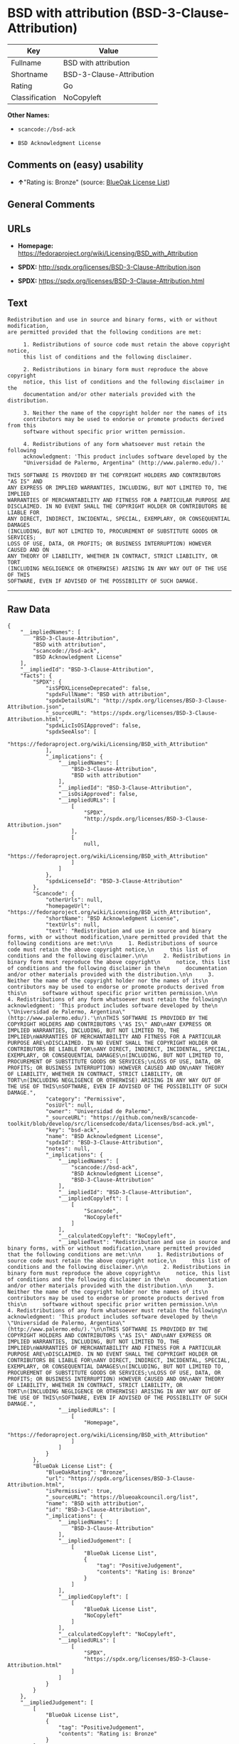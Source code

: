 * BSD with attribution (BSD-3-Clause-Attribution)

| Key              | Value                      |
|------------------+----------------------------|
| Fullname         | BSD with attribution       |
| Shortname        | BSD-3-Clause-Attribution   |
| Rating           | Go                         |
| Classification   | NoCopyleft                 |

*Other Names:*

- =scancode://bsd-ack=

- =BSD Acknowledgment License=

** Comments on (easy) usability

- *↑*"Rating is: Bronze" (source:
  [[https://blueoakcouncil.org/list][BlueOak License List]])

** General Comments

** URLs

- *Homepage:*
  https://fedoraproject.org/wiki/Licensing/BSD_with_Attribution

- *SPDX:* http://spdx.org/licenses/BSD-3-Clause-Attribution.json

- *SPDX:* https://spdx.org/licenses/BSD-3-Clause-Attribution.html

** Text

#+BEGIN_EXAMPLE
  Redistribution and use in source and binary forms, with or without modification,
  are permitted provided that the following conditions are met:

       1. Redistributions of source code must retain the above copyright notice,
       this list of conditions and the following disclaimer.

       2. Redistributions in binary form must reproduce the above copyright
       notice, this list of conditions and the following disclaimer in the
       documentation and/or other materials provided with the distribution.

       3. Neither the name of the copyright holder nor the names of its
       contributors may be used to endorse or promote products derived from this
       software without specific prior written permission.

       4. Redistributions of any form whatsoever must retain the following
       acknowledgment: 'This product includes software developed by the
       "Universidad de Palermo, Argentina" (http://www.palermo.edu/).'

  THIS SOFTWARE IS PROVIDED BY THE COPYRIGHT HOLDERS AND CONTRIBUTORS "AS IS" AND
  ANY EXPRESS OR IMPLIED WARRANTIES, INCLUDING, BUT NOT LIMITED TO, THE IMPLIED
  WARRANTIES OF MERCHANTABILITY AND FITNESS FOR A PARTICULAR PURPOSE ARE
  DISCLAIMED. IN NO EVENT SHALL THE COPYRIGHT HOLDER OR CONTRIBUTORS BE LIABLE FOR
  ANY DIRECT, INDIRECT, INCIDENTAL, SPECIAL, EXEMPLARY, OR CONSEQUENTIAL DAMAGES
  (INCLUDING, BUT NOT LIMITED TO, PROCUREMENT OF SUBSTITUTE GOODS OR SERVICES;
  LOSS OF USE, DATA, OR PROFITS; OR BUSINESS INTERRUPTION) HOWEVER CAUSED AND ON
  ANY THEORY OF LIABILITY, WHETHER IN CONTRACT, STRICT LIABILITY, OR TORT
  (INCLUDING NEGLIGENCE OR OTHERWISE) ARISING IN ANY WAY OUT OF THE USE OF THIS
  SOFTWARE, EVEN IF ADVISED OF THE POSSIBILITY OF SUCH DAMAGE.
#+END_EXAMPLE

--------------

** Raw Data

#+BEGIN_EXAMPLE
  {
      "__impliedNames": [
          "BSD-3-Clause-Attribution",
          "BSD with attribution",
          "scancode://bsd-ack",
          "BSD Acknowledgment License"
      ],
      "__impliedId": "BSD-3-Clause-Attribution",
      "facts": {
          "SPDX": {
              "isSPDXLicenseDeprecated": false,
              "spdxFullName": "BSD with attribution",
              "spdxDetailsURL": "http://spdx.org/licenses/BSD-3-Clause-Attribution.json",
              "_sourceURL": "https://spdx.org/licenses/BSD-3-Clause-Attribution.html",
              "spdxLicIsOSIApproved": false,
              "spdxSeeAlso": [
                  "https://fedoraproject.org/wiki/Licensing/BSD_with_Attribution"
              ],
              "_implications": {
                  "__impliedNames": [
                      "BSD-3-Clause-Attribution",
                      "BSD with attribution"
                  ],
                  "__impliedId": "BSD-3-Clause-Attribution",
                  "__isOsiApproved": false,
                  "__impliedURLs": [
                      [
                          "SPDX",
                          "http://spdx.org/licenses/BSD-3-Clause-Attribution.json"
                      ],
                      [
                          null,
                          "https://fedoraproject.org/wiki/Licensing/BSD_with_Attribution"
                      ]
                  ]
              },
              "spdxLicenseId": "BSD-3-Clause-Attribution"
          },
          "Scancode": {
              "otherUrls": null,
              "homepageUrl": "https://fedoraproject.org/wiki/Licensing/BSD_with_Attribution",
              "shortName": "BSD Acknowledgment License",
              "textUrls": null,
              "text": "Redistribution and use in source and binary forms, with or without modification,\nare permitted provided that the following conditions are met:\n\n     1. Redistributions of source code must retain the above copyright notice,\n     this list of conditions and the following disclaimer.\n\n     2. Redistributions in binary form must reproduce the above copyright\n     notice, this list of conditions and the following disclaimer in the\n     documentation and/or other materials provided with the distribution.\n\n     3. Neither the name of the copyright holder nor the names of its\n     contributors may be used to endorse or promote products derived from this\n     software without specific prior written permission.\n\n     4. Redistributions of any form whatsoever must retain the following\n     acknowledgment: 'This product includes software developed by the\n     \"Universidad de Palermo, Argentina\" (http://www.palermo.edu/).'\n\nTHIS SOFTWARE IS PROVIDED BY THE COPYRIGHT HOLDERS AND CONTRIBUTORS \"AS IS\" AND\nANY EXPRESS OR IMPLIED WARRANTIES, INCLUDING, BUT NOT LIMITED TO, THE IMPLIED\nWARRANTIES OF MERCHANTABILITY AND FITNESS FOR A PARTICULAR PURPOSE ARE\nDISCLAIMED. IN NO EVENT SHALL THE COPYRIGHT HOLDER OR CONTRIBUTORS BE LIABLE FOR\nANY DIRECT, INDIRECT, INCIDENTAL, SPECIAL, EXEMPLARY, OR CONSEQUENTIAL DAMAGES\n(INCLUDING, BUT NOT LIMITED TO, PROCUREMENT OF SUBSTITUTE GOODS OR SERVICES;\nLOSS OF USE, DATA, OR PROFITS; OR BUSINESS INTERRUPTION) HOWEVER CAUSED AND ON\nANY THEORY OF LIABILITY, WHETHER IN CONTRACT, STRICT LIABILITY, OR TORT\n(INCLUDING NEGLIGENCE OR OTHERWISE) ARISING IN ANY WAY OUT OF THE USE OF THIS\nSOFTWARE, EVEN IF ADVISED OF THE POSSIBILITY OF SUCH DAMAGE.",
              "category": "Permissive",
              "osiUrl": null,
              "owner": "Universidad de Palermo",
              "_sourceURL": "https://github.com/nexB/scancode-toolkit/blob/develop/src/licensedcode/data/licenses/bsd-ack.yml",
              "key": "bsd-ack",
              "name": "BSD Acknowledgment License",
              "spdxId": "BSD-3-Clause-Attribution",
              "notes": null,
              "_implications": {
                  "__impliedNames": [
                      "scancode://bsd-ack",
                      "BSD Acknowledgment License",
                      "BSD-3-Clause-Attribution"
                  ],
                  "__impliedId": "BSD-3-Clause-Attribution",
                  "__impliedCopyleft": [
                      [
                          "Scancode",
                          "NoCopyleft"
                      ]
                  ],
                  "__calculatedCopyleft": "NoCopyleft",
                  "__impliedText": "Redistribution and use in source and binary forms, with or without modification,\nare permitted provided that the following conditions are met:\n\n     1. Redistributions of source code must retain the above copyright notice,\n     this list of conditions and the following disclaimer.\n\n     2. Redistributions in binary form must reproduce the above copyright\n     notice, this list of conditions and the following disclaimer in the\n     documentation and/or other materials provided with the distribution.\n\n     3. Neither the name of the copyright holder nor the names of its\n     contributors may be used to endorse or promote products derived from this\n     software without specific prior written permission.\n\n     4. Redistributions of any form whatsoever must retain the following\n     acknowledgment: 'This product includes software developed by the\n     \"Universidad de Palermo, Argentina\" (http://www.palermo.edu/).'\n\nTHIS SOFTWARE IS PROVIDED BY THE COPYRIGHT HOLDERS AND CONTRIBUTORS \"AS IS\" AND\nANY EXPRESS OR IMPLIED WARRANTIES, INCLUDING, BUT NOT LIMITED TO, THE IMPLIED\nWARRANTIES OF MERCHANTABILITY AND FITNESS FOR A PARTICULAR PURPOSE ARE\nDISCLAIMED. IN NO EVENT SHALL THE COPYRIGHT HOLDER OR CONTRIBUTORS BE LIABLE FOR\nANY DIRECT, INDIRECT, INCIDENTAL, SPECIAL, EXEMPLARY, OR CONSEQUENTIAL DAMAGES\n(INCLUDING, BUT NOT LIMITED TO, PROCUREMENT OF SUBSTITUTE GOODS OR SERVICES;\nLOSS OF USE, DATA, OR PROFITS; OR BUSINESS INTERRUPTION) HOWEVER CAUSED AND ON\nANY THEORY OF LIABILITY, WHETHER IN CONTRACT, STRICT LIABILITY, OR TORT\n(INCLUDING NEGLIGENCE OR OTHERWISE) ARISING IN ANY WAY OUT OF THE USE OF THIS\nSOFTWARE, EVEN IF ADVISED OF THE POSSIBILITY OF SUCH DAMAGE.",
                  "__impliedURLs": [
                      [
                          "Homepage",
                          "https://fedoraproject.org/wiki/Licensing/BSD_with_Attribution"
                      ]
                  ]
              }
          },
          "BlueOak License List": {
              "BlueOakRating": "Bronze",
              "url": "https://spdx.org/licenses/BSD-3-Clause-Attribution.html",
              "isPermissive": true,
              "_sourceURL": "https://blueoakcouncil.org/list",
              "name": "BSD with attribution",
              "id": "BSD-3-Clause-Attribution",
              "_implications": {
                  "__impliedNames": [
                      "BSD-3-Clause-Attribution"
                  ],
                  "__impliedJudgement": [
                      [
                          "BlueOak License List",
                          {
                              "tag": "PositiveJudgement",
                              "contents": "Rating is: Bronze"
                          }
                      ]
                  ],
                  "__impliedCopyleft": [
                      [
                          "BlueOak License List",
                          "NoCopyleft"
                      ]
                  ],
                  "__calculatedCopyleft": "NoCopyleft",
                  "__impliedURLs": [
                      [
                          "SPDX",
                          "https://spdx.org/licenses/BSD-3-Clause-Attribution.html"
                      ]
                  ]
              }
          }
      },
      "__impliedJudgement": [
          [
              "BlueOak License List",
              {
                  "tag": "PositiveJudgement",
                  "contents": "Rating is: Bronze"
              }
          ]
      ],
      "__impliedCopyleft": [
          [
              "BlueOak License List",
              "NoCopyleft"
          ],
          [
              "Scancode",
              "NoCopyleft"
          ]
      ],
      "__calculatedCopyleft": "NoCopyleft",
      "__isOsiApproved": false,
      "__impliedText": "Redistribution and use in source and binary forms, with or without modification,\nare permitted provided that the following conditions are met:\n\n     1. Redistributions of source code must retain the above copyright notice,\n     this list of conditions and the following disclaimer.\n\n     2. Redistributions in binary form must reproduce the above copyright\n     notice, this list of conditions and the following disclaimer in the\n     documentation and/or other materials provided with the distribution.\n\n     3. Neither the name of the copyright holder nor the names of its\n     contributors may be used to endorse or promote products derived from this\n     software without specific prior written permission.\n\n     4. Redistributions of any form whatsoever must retain the following\n     acknowledgment: 'This product includes software developed by the\n     \"Universidad de Palermo, Argentina\" (http://www.palermo.edu/).'\n\nTHIS SOFTWARE IS PROVIDED BY THE COPYRIGHT HOLDERS AND CONTRIBUTORS \"AS IS\" AND\nANY EXPRESS OR IMPLIED WARRANTIES, INCLUDING, BUT NOT LIMITED TO, THE IMPLIED\nWARRANTIES OF MERCHANTABILITY AND FITNESS FOR A PARTICULAR PURPOSE ARE\nDISCLAIMED. IN NO EVENT SHALL THE COPYRIGHT HOLDER OR CONTRIBUTORS BE LIABLE FOR\nANY DIRECT, INDIRECT, INCIDENTAL, SPECIAL, EXEMPLARY, OR CONSEQUENTIAL DAMAGES\n(INCLUDING, BUT NOT LIMITED TO, PROCUREMENT OF SUBSTITUTE GOODS OR SERVICES;\nLOSS OF USE, DATA, OR PROFITS; OR BUSINESS INTERRUPTION) HOWEVER CAUSED AND ON\nANY THEORY OF LIABILITY, WHETHER IN CONTRACT, STRICT LIABILITY, OR TORT\n(INCLUDING NEGLIGENCE OR OTHERWISE) ARISING IN ANY WAY OUT OF THE USE OF THIS\nSOFTWARE, EVEN IF ADVISED OF THE POSSIBILITY OF SUCH DAMAGE.",
      "__impliedURLs": [
          [
              "SPDX",
              "http://spdx.org/licenses/BSD-3-Clause-Attribution.json"
          ],
          [
              null,
              "https://fedoraproject.org/wiki/Licensing/BSD_with_Attribution"
          ],
          [
              "SPDX",
              "https://spdx.org/licenses/BSD-3-Clause-Attribution.html"
          ],
          [
              "Homepage",
              "https://fedoraproject.org/wiki/Licensing/BSD_with_Attribution"
          ]
      ]
  }
#+END_EXAMPLE

--------------

** Dot Cluster Graph

[[../dot/BSD-3-Clause-Attribution.svg]]